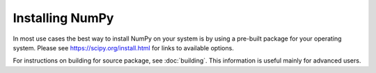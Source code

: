 ****************
Installing NumPy
****************

In most use cases the best way to install NumPy on your system is by using a
pre-built package for your operating system.  Please see
https://scipy.org/install.html for links to available options.

For instructions on building for source package, see
:doc:`building`. This information is useful mainly for advanced users.
